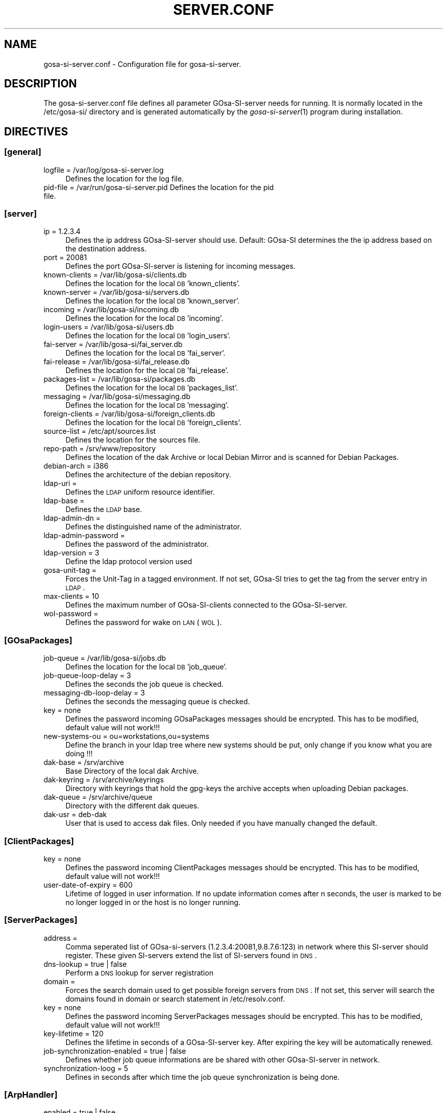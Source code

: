 .\" Automatically generated by Pod::Man 2.1801 (Pod::Simple 3.05)
.\"
.\" Standard preamble:
.\" ========================================================================
.de Sp \" Vertical space (when we can't use .PP)
.if t .sp .5v
.if n .sp
..
.de Vb \" Begin verbatim text
.ft CW
.nf
.ne \\$1
..
.de Ve \" End verbatim text
.ft R
.fi
..
.\" Set up some character translations and predefined strings.  \*(-- will
.\" give an unbreakable dash, \*(PI will give pi, \*(L" will give a left
.\" double quote, and \*(R" will give a right double quote.  \*(C+ will
.\" give a nicer C++.  Capital omega is used to do unbreakable dashes and
.\" therefore won't be available.  \*(C` and \*(C' expand to `' in nroff,
.\" nothing in troff, for use with C<>.
.tr \(*W-
.ds C+ C\v'-.1v'\h'-1p'\s-2+\h'-1p'+\s0\v'.1v'\h'-1p'
.ie n \{\
.    ds -- \(*W-
.    ds PI pi
.    if (\n(.H=4u)&(1m=24u) .ds -- \(*W\h'-12u'\(*W\h'-12u'-\" diablo 10 pitch
.    if (\n(.H=4u)&(1m=20u) .ds -- \(*W\h'-12u'\(*W\h'-8u'-\"  diablo 12 pitch
.    ds L" ""
.    ds R" ""
.    ds C` ""
.    ds C' ""
'br\}
.el\{\
.    ds -- \|\(em\|
.    ds PI \(*p
.    ds L" ``
.    ds R" ''
'br\}
.\"
.\" Escape single quotes in literal strings from groff's Unicode transform.
.ie \n(.g .ds Aq \(aq
.el       .ds Aq '
.\"
.\" If the F register is turned on, we'll generate index entries on stderr for
.\" titles (.TH), headers (.SH), subsections (.SS), items (.Ip), and index
.\" entries marked with X<> in POD.  Of course, you'll have to process the
.\" output yourself in some meaningful fashion.
.ie \nF \{\
.    de IX
.    tm Index:\\$1\t\\n%\t"\\$2"
..
.    nr % 0
.    rr F
.\}
.el \{\
.    de IX
..
.\}
.\"
.\" Accent mark definitions (@(#)ms.acc 1.5 88/02/08 SMI; from UCB 4.2).
.\" Fear.  Run.  Save yourself.  No user-serviceable parts.
.    \" fudge factors for nroff and troff
.if n \{\
.    ds #H 0
.    ds #V .8m
.    ds #F .3m
.    ds #[ \f1
.    ds #] \fP
.\}
.if t \{\
.    ds #H ((1u-(\\\\n(.fu%2u))*.13m)
.    ds #V .6m
.    ds #F 0
.    ds #[ \&
.    ds #] \&
.\}
.    \" simple accents for nroff and troff
.if n \{\
.    ds ' \&
.    ds ` \&
.    ds ^ \&
.    ds , \&
.    ds ~ ~
.    ds /
.\}
.if t \{\
.    ds ' \\k:\h'-(\\n(.wu*8/10-\*(#H)'\'\h"|\\n:u"
.    ds ` \\k:\h'-(\\n(.wu*8/10-\*(#H)'\`\h'|\\n:u'
.    ds ^ \\k:\h'-(\\n(.wu*10/11-\*(#H)'^\h'|\\n:u'
.    ds , \\k:\h'-(\\n(.wu*8/10)',\h'|\\n:u'
.    ds ~ \\k:\h'-(\\n(.wu-\*(#H-.1m)'~\h'|\\n:u'
.    ds / \\k:\h'-(\\n(.wu*8/10-\*(#H)'\z\(sl\h'|\\n:u'
.\}
.    \" troff and (daisy-wheel) nroff accents
.ds : \\k:\h'-(\\n(.wu*8/10-\*(#H+.1m+\*(#F)'\v'-\*(#V'\z.\h'.2m+\*(#F'.\h'|\\n:u'\v'\*(#V'
.ds 8 \h'\*(#H'\(*b\h'-\*(#H'
.ds o \\k:\h'-(\\n(.wu+\w'\(de'u-\*(#H)/2u'\v'-.3n'\*(#[\z\(de\v'.3n'\h'|\\n:u'\*(#]
.ds d- \h'\*(#H'\(pd\h'-\w'~'u'\v'-.25m'\f2\(hy\fP\v'.25m'\h'-\*(#H'
.ds D- D\\k:\h'-\w'D'u'\v'-.11m'\z\(hy\v'.11m'\h'|\\n:u'
.ds th \*(#[\v'.3m'\s+1I\s-1\v'-.3m'\h'-(\w'I'u*2/3)'\s-1o\s+1\*(#]
.ds Th \*(#[\s+2I\s-2\h'-\w'I'u*3/5'\v'-.3m'o\v'.3m'\*(#]
.ds ae a\h'-(\w'a'u*4/10)'e
.ds Ae A\h'-(\w'A'u*4/10)'E
.    \" corrections for vroff
.if v .ds ~ \\k:\h'-(\\n(.wu*9/10-\*(#H)'\s-2\u~\d\s+2\h'|\\n:u'
.if v .ds ^ \\k:\h'-(\\n(.wu*10/11-\*(#H)'\v'-.4m'^\v'.4m'\h'|\\n:u'
.    \" for low resolution devices (crt and lpr)
.if \n(.H>23 .if \n(.V>19 \
\{\
.    ds : e
.    ds 8 ss
.    ds o a
.    ds d- d\h'-1'\(ga
.    ds D- D\h'-1'\(hy
.    ds th \o'bp'
.    ds Th \o'LP'
.    ds ae ae
.    ds Ae AE
.\}
.rm #[ #] #H #V #F C
.\" ========================================================================
.\"
.IX Title "SERVER.CONF 1"
.TH SERVER.CONF 1 "2009-09-22" "perl v5.10.0" "User Contributed Perl Documentation"
.\" For nroff, turn off justification.  Always turn off hyphenation; it makes
.\" way too many mistakes in technical documents.
.if n .ad l
.nh
.SH "NAME"
gosa\-si\-server.conf \- Configuration file for gosa\-si\-server.
.SH "DESCRIPTION"
.IX Header "DESCRIPTION"
The gosa\-si\-server.conf file defines all parameter GOsa-SI-server needs for running. It is normally located in the /etc/gosa\-si/ directory and is generated automatically by the \fIgosa\-si\-server\fR\|(1) program during installation.
.SH "DIRECTIVES"
.IX Header "DIRECTIVES"
.SS "[general]"
.IX Subsection "[general]"
.IP "logfile = /var/log/gosa\-si\-server.log" 4
.IX Item "logfile = /var/log/gosa-si-server.log"
Defines the location for the log file.
.IP "pid-file = /var/run/gosa\-si\-server.pid Defines the location for the pid file." 4
.IX Item "pid-file = /var/run/gosa-si-server.pid Defines the location for the pid file."
.SS "[server]"
.IX Subsection "[server]"
.PD 0
.IP "ip = 1.2.3.4" 4
.IX Item "ip = 1.2.3.4"
.PD
Defines the ip address GOsa-SI-server should use. Default: GOsa-SI determines the the ip address based on the destination address.
.IP "port = 20081" 4
.IX Item "port = 20081"
Defines the port GOsa-SI-server is listening for incoming messages.
.IP "known-clients = /var/lib/gosa\-si/clients.db" 4
.IX Item "known-clients = /var/lib/gosa-si/clients.db"
Defines the location for the local \s-1DB\s0 'known_clients'.
.IP "known-server = /var/lib/gosa\-si/servers.db" 4
.IX Item "known-server = /var/lib/gosa-si/servers.db"
Defines the location for the local \s-1DB\s0 'known_server'.
.IP "incoming = /var/lib/gosa\-si/incoming.db" 4
.IX Item "incoming = /var/lib/gosa-si/incoming.db"
Defines the location for the local \s-1DB\s0 'incoming'.
.IP "login-users = /var/lib/gosa\-si/users.db" 4
.IX Item "login-users = /var/lib/gosa-si/users.db"
Defines the location for the local \s-1DB\s0 'login_users'.
.IP "fai-server = /var/lib/gosa\-si/fai_server.db" 4
.IX Item "fai-server = /var/lib/gosa-si/fai_server.db"
Defines the location for the local \s-1DB\s0 'fai_server'.
.IP "fai-release = /var/lib/gosa\-si/fai_release.db" 4
.IX Item "fai-release = /var/lib/gosa-si/fai_release.db"
Defines the location for the local \s-1DB\s0 'fai_release'.
.IP "packages-list = /var/lib/gosa\-si/packages.db" 4
.IX Item "packages-list = /var/lib/gosa-si/packages.db"
Defines the location for the local \s-1DB\s0 'packages_list'.
.IP "messaging = /var/lib/gosa\-si/messaging.db" 4
.IX Item "messaging = /var/lib/gosa-si/messaging.db"
Defines the location for the local \s-1DB\s0 'messaging'.
.IP "foreign-clients = /var/lib/gosa\-si/foreign_clients.db" 4
.IX Item "foreign-clients = /var/lib/gosa-si/foreign_clients.db"
Defines the location for the local \s-1DB\s0 'foreign_clients'.
.IP "source-list = /etc/apt/sources.list" 4
.IX Item "source-list = /etc/apt/sources.list"
Defines the location for the sources file.
.IP "repo-path = /srv/www/repository" 4
.IX Item "repo-path = /srv/www/repository"
Defines the location of the dak Archive or local Debian Mirror and is scanned for Debian Packages.
.IP "debian-arch = i386" 4
.IX Item "debian-arch = i386"
Defines the architecture of the debian repository.
.IP "ldap-uri =" 4
.IX Item "ldap-uri ="
Defines the \s-1LDAP\s0 uniform resource identifier.
.IP "ldap-base =" 4
.IX Item "ldap-base ="
Defines the \s-1LDAP\s0 base.
.IP "ldap-admin-dn =" 4
.IX Item "ldap-admin-dn ="
Defines the distinguished name of the administrator.
.IP "ldap-admin-password =" 4
.IX Item "ldap-admin-password ="
Defines the password of the administrator.
.IP "ldap-version = 3" 4
.IX Item "ldap-version = 3"
Define the ldap protocol version used
.IP "gosa-unit-tag =" 4
.IX Item "gosa-unit-tag ="
Forces the Unit-Tag in a tagged environment. If not set, GOsa-SI tries to get the tag from the server entry in \s-1LDAP\s0.
.IP "max-clients = 10" 4
.IX Item "max-clients = 10"
Defines the maximum number of GOsa-SI-clients connected to the GOsa-SI-server.
.IP "wol-password =" 4
.IX Item "wol-password ="
Defines the password for wake on \s-1LAN\s0 (\s-1WOL\s0).
.SS "[GOsaPackages]"
.IX Subsection "[GOsaPackages]"
.IP "job-queue = /var/lib/gosa\-si/jobs.db" 4
.IX Item "job-queue = /var/lib/gosa-si/jobs.db"
Defines the location for the local \s-1DB\s0 'job_queue'.
.IP "job-queue-loop-delay = 3" 4
.IX Item "job-queue-loop-delay = 3"
Defines the seconds the job queue is checked.
.IP "messaging-db-loop-delay = 3" 4
.IX Item "messaging-db-loop-delay = 3"
Defines the seconds the messaging queue is checked.
.IP "key = none" 4
.IX Item "key = none"
Defines the password incoming GOsaPackages messages should be encrypted. This has to be modified, default value will not work!!!
.IP "new-systems-ou = ou=workstations,ou=systems" 4
.IX Item "new-systems-ou = ou=workstations,ou=systems"
Define the branch in your ldap tree where new systems should be put, only change if you know what you are doing !!!
.IP "dak-base = /srv/archive" 4
.IX Item "dak-base = /srv/archive"
Base Directory of the local dak Archive.
.IP "dak-keyring = /srv/archive/keyrings" 4
.IX Item "dak-keyring = /srv/archive/keyrings"
Directory with keyrings that hold the gpg-keys the archive accepts when uploading Debian packages.
.IP "dak-queue = /srv/archive/queue" 4
.IX Item "dak-queue = /srv/archive/queue"
Directory with the different dak queues.
.IP "dak-usr = deb-dak" 4
.IX Item "dak-usr = deb-dak"
User that is used to access dak files. Only needed if you have manually changed the default.
.SS "[ClientPackages]"
.IX Subsection "[ClientPackages]"
.IP "key = none" 4
.IX Item "key = none"
Defines the password incoming ClientPackages messages should be encrypted. This has to be modified, default value will not work!!!
.IP "user-date-of-expiry = 600" 4
.IX Item "user-date-of-expiry = 600"
Lifetime of logged in user information. If no update information comes after n seconds,
the user is marked to be no longer logged in or the host is no longer running.
.SS "[ServerPackages]"
.IX Subsection "[ServerPackages]"
.IP "address =" 4
.IX Item "address ="
Comma seperated list of GOsa-si-servers (1.2.3.4:20081,9.8.7.6:123) in network where this SI-server should register. These given SI-servers extend the list of SI-servers found in \s-1DNS\s0.
.IP "dns-lookup = true | false" 4
.IX Item "dns-lookup = true | false"
Perform a \s-1DNS\s0 lookup for server registration
.IP "domain =" 4
.IX Item "domain ="
Forces the search domain used to get possible foreign servers from \s-1DNS\s0. If not set, this server will search the domains found in domain or search statement in /etc/resolv.conf.
.IP "key = none" 4
.IX Item "key = none"
Defines the password incoming ServerPackages messages should be encrypted. This has to be modified, default value will not work!!!
.IP "key-lifetime = 120" 4
.IX Item "key-lifetime = 120"
Defines the lifetime in seconds of a GOsa-SI-server key. After expiring the key will be automatically renewed.
.IP "job-synchronization-enabled = true | false" 4
.IX Item "job-synchronization-enabled = true | false"
Defines whether job queue informations are be shared with other GOsa-SI-server in network.
.IP "synchronization-loog = 5" 4
.IX Item "synchronization-loog = 5"
Defines in seconds after which time the job queue synchronization is being done.
.SS "[ArpHandler]"
.IX Subsection "[ArpHandler]"
.IP "enabled = true | false" 4
.IX Item "enabled = true | false"
Defines whether the ArpHandler is being activated at GOsa-SI-server start.
.IP "interface = all" 4
.IX Item "interface = all"
Space\- or comma-separated list of interfaces on which to start an ARP-Daemon. Enter 'all' to use all possible interfaces (Default).
.SS "[Opsi]"
.IX Subsection "[Opsi]"
.IP "enabled = true | false" 4
.IX Item "enabled = true | false"
Defines wheter Opsi integration is being enabled or not.
.IP "server = localhost" 4
.IX Item "server = localhost"
Define the hostname of the Opsi server
.IP "admin = opsi-admin" 4
.IX Item "admin = opsi-admin"
Define the name of the opsi admin
.IP "password =" 4
.IX Item "password ="
Define the Opsi admin password
.SH "BUGS"
.IX Header "BUGS"
Please report any bugs, or post any suggestions, to the GOsa mailing list <gosa\-devel@oss.gonicus.de> or to <https://oss.gonicus.de/labs/gosa>
.SH "LICENCE AND COPYRIGHT"
.IX Header "LICENCE AND COPYRIGHT"
This code is part of GOsa (<http://www.gosa\-project.org>)
.PP
Copyright (C) 2003\-2009 \s-1GONICUS\s0 GmbH
.PP
This program is distributed in the hope that it will be useful,
but \s-1WITHOUT\s0 \s-1ANY\s0 \s-1WARRANTY\s0; without even the implied warranty of
\&\s-1MERCHANTABILITY\s0 or \s-1FITNESS\s0 \s-1FOR\s0 A \s-1PARTICULAR\s0 \s-1PURPOSE\s0.  See the
\&\s-1GNU\s0 General Public License for more details.
